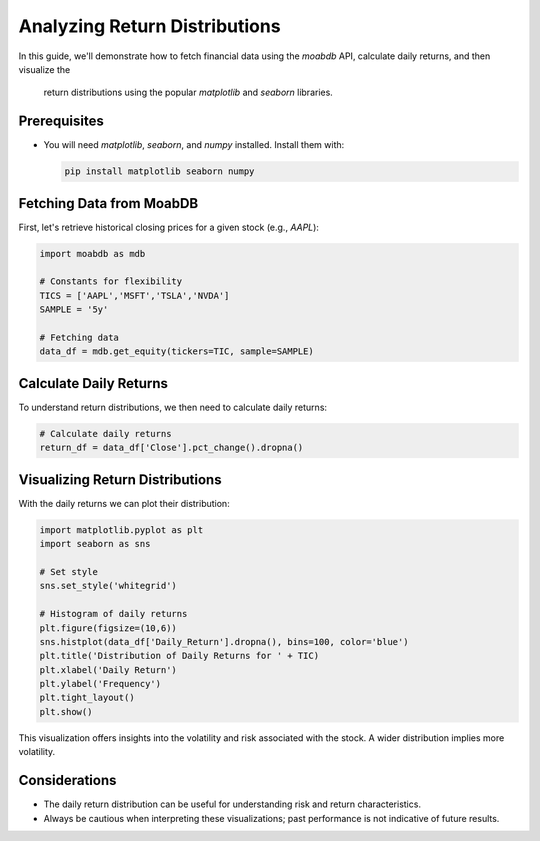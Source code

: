 
=================================
Analyzing Return Distributions 
=================================

In this guide, we'll demonstrate how to fetch financial data using the `moabdb` API, 
calculate daily returns, and then visualize the
 return distributions using the popular `matplotlib` and `seaborn` libraries.

Prerequisites
-------------

- You will need `matplotlib`, `seaborn`, and `numpy` installed. Install them with:

  .. code-block:: bash

     pip install matplotlib seaborn numpy

Fetching Data from MoabDB
------------------------

First, let's retrieve historical closing prices for a given stock (e.g., `AAPL`):

.. code-block:: python

   import moabdb as mdb

   # Constants for flexibility
   TICS = ['AAPL','MSFT','TSLA','NVDA']
   SAMPLE = '5y'

   # Fetching data
   data_df = mdb.get_equity(tickers=TIC, sample=SAMPLE)

Calculate Daily Returns
-----------------------

To understand return distributions, we then need to calculate daily returns:

.. code-block:: python

   # Calculate daily returns
   return_df = data_df['Close'].pct_change().dropna()

Visualizing Return Distributions
--------------------------------

With the daily returns we can plot their distribution:

.. code-block:: python

   import matplotlib.pyplot as plt
   import seaborn as sns

   # Set style
   sns.set_style('whitegrid')

   # Histogram of daily returns
   plt.figure(figsize=(10,6))
   sns.histplot(data_df['Daily_Return'].dropna(), bins=100, color='blue')
   plt.title('Distribution of Daily Returns for ' + TIC)
   plt.xlabel('Daily Return')
   plt.ylabel('Frequency')
   plt.tight_layout()
   plt.show()

This visualization offers insights into the volatility and risk associated with the stock. A wider distribution implies more volatility.

Considerations
--------------

- The daily return distribution can be useful for understanding risk and return characteristics.
- Always be cautious when interpreting these visualizations; past performance is not indicative of future results.

